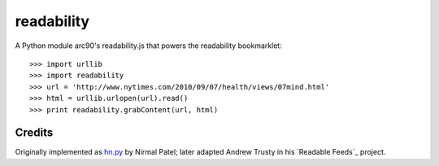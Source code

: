 readability
===========

A Python module arc90's readability.js that powers the readability bookmarklet::

    >>> import urllib
    >>> import readability
    >>> url = 'http://www.nytimes.com/2010/09/07/health/views/07mind.html'
    >>> html = urllib.urlopen(url).read()
    >>> print readability.grabContent(url, html)

Credits
-------

Originally implemented as `hn.py`_ by Nirmal Patel; later adapted Andrew Trusty
in his `Readable Feeds`_ project.

.. _`hn.py`: http://nirmalpatel.com/fcgi/hn.py
.. `Readable Feeds`: http://github.com/scyclops/Readable-Feeds

